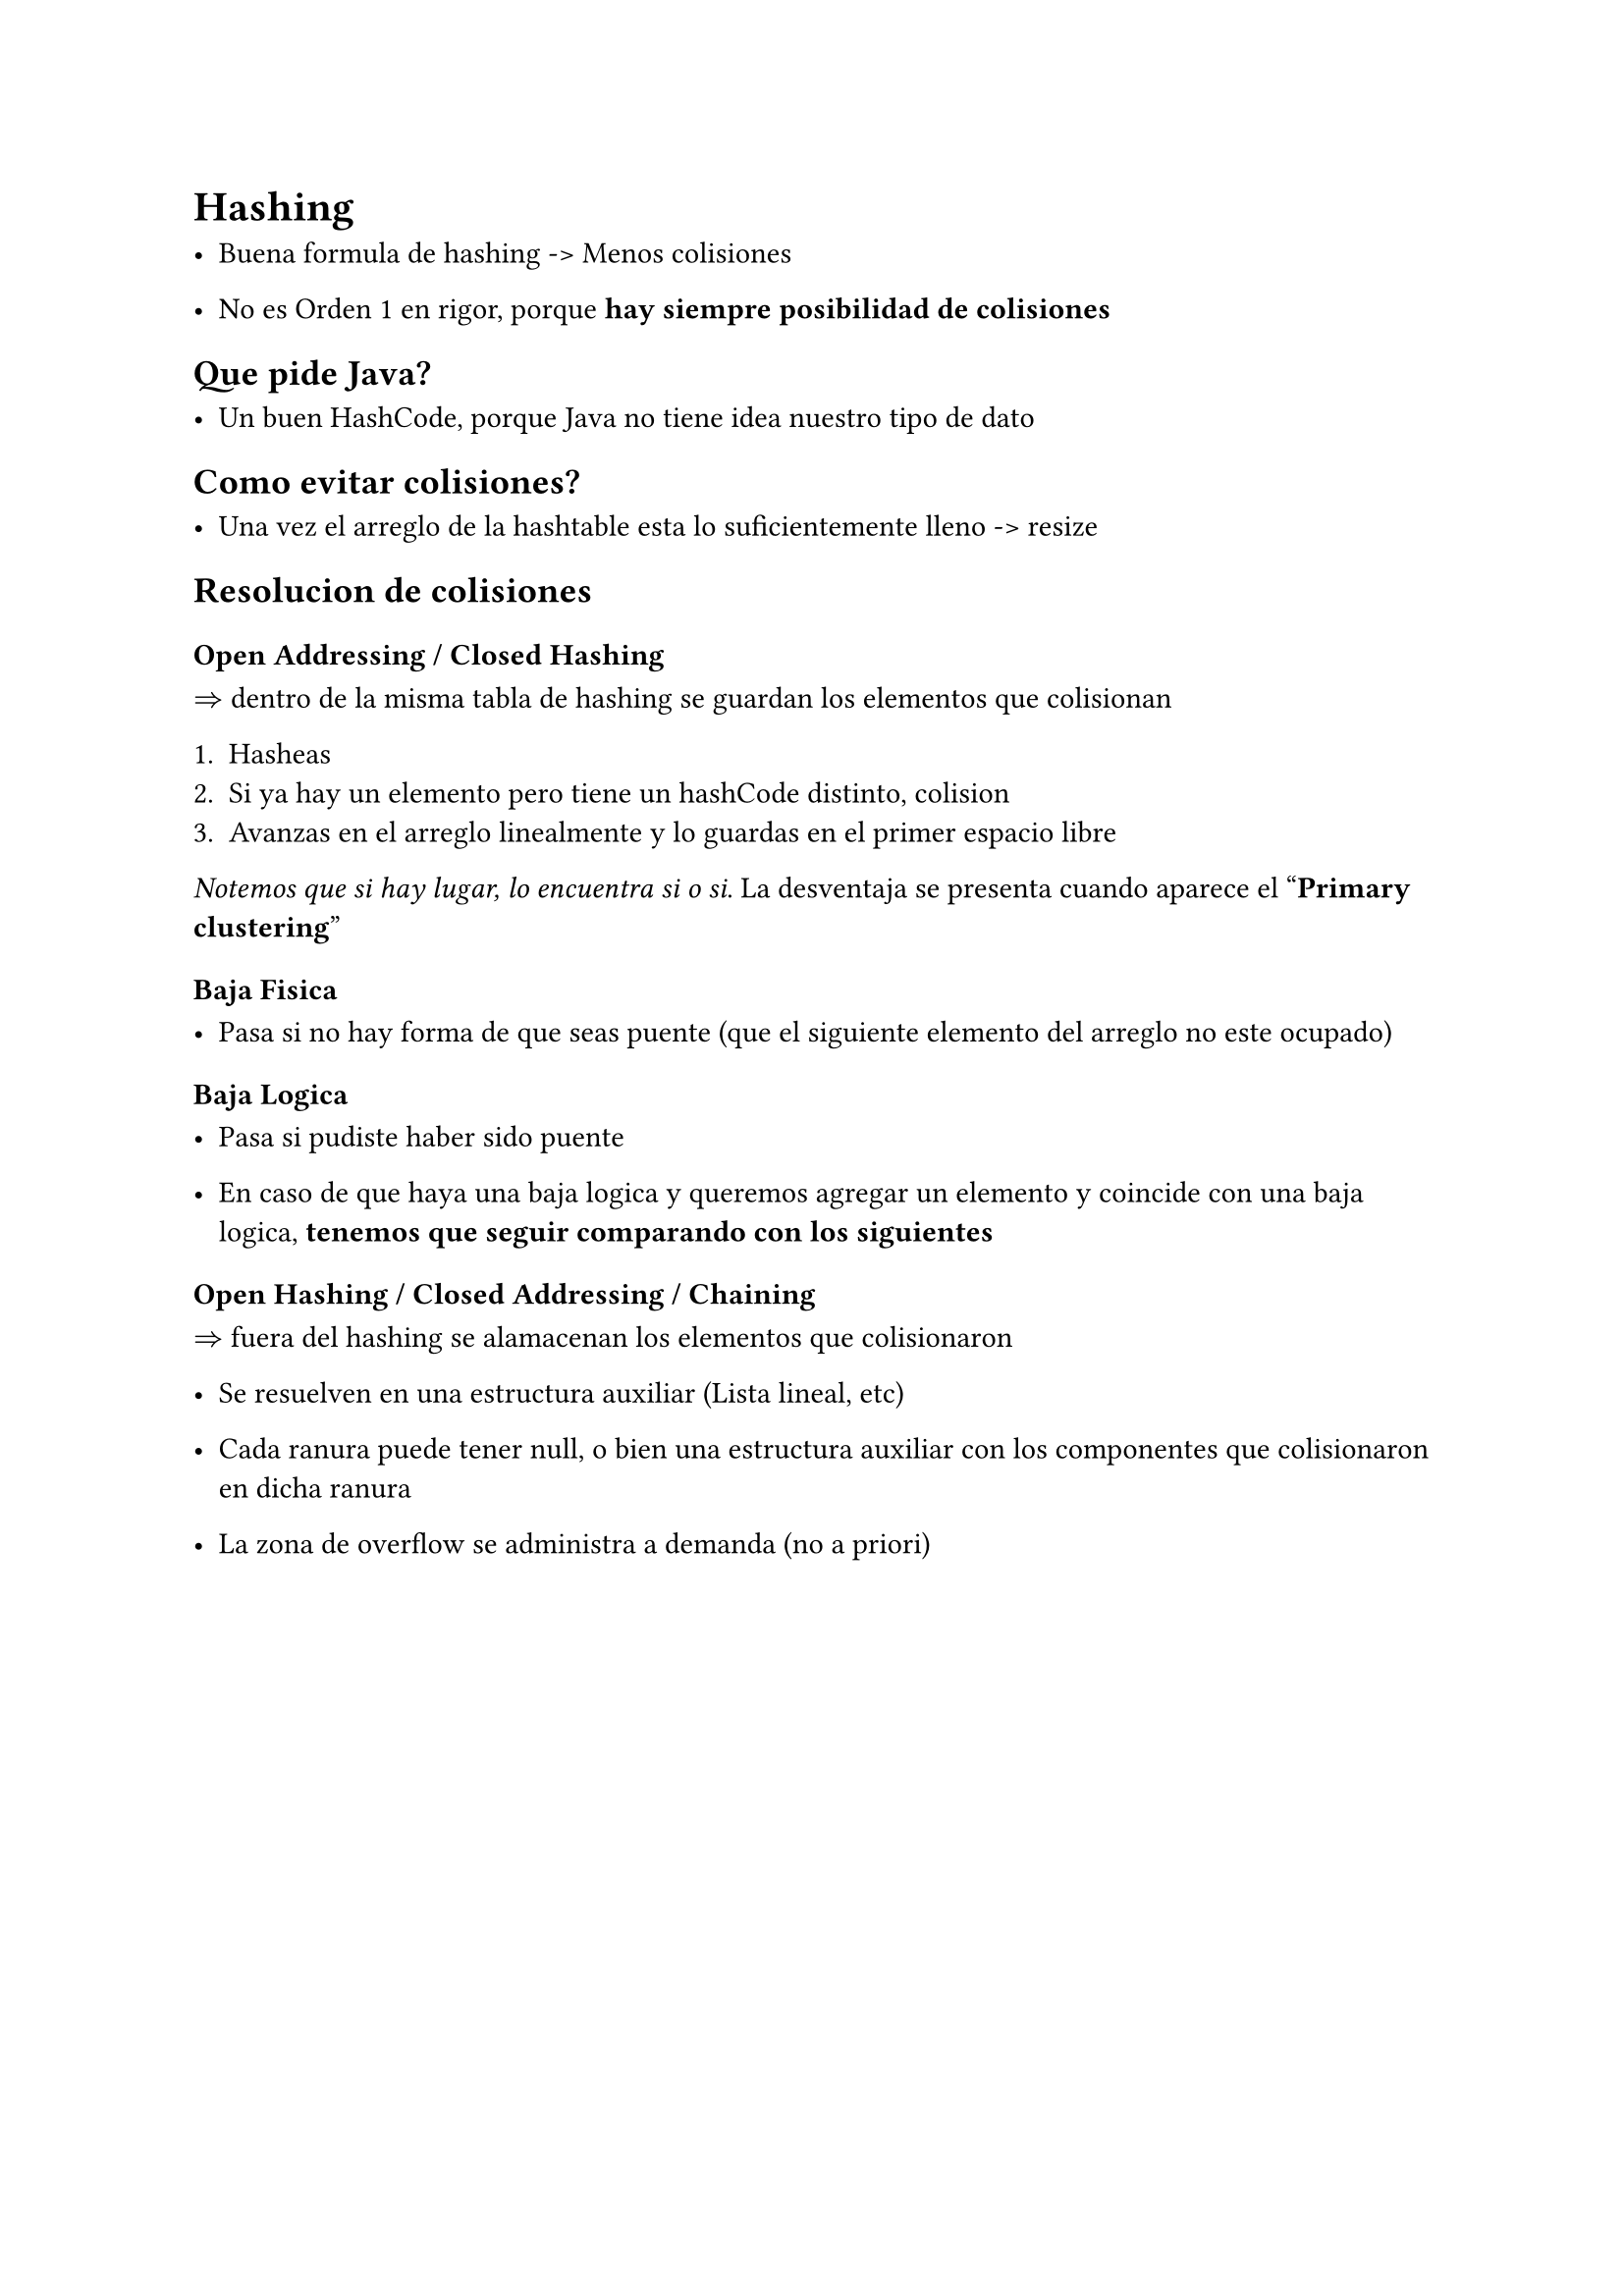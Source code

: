= Hashing

- Buena formula de hashing -> Menos colisiones

- No es Orden 1 en rigor, porque *hay siempre posibilidad de colisiones*

== Que pide Java?

- Un buen HashCode, porque Java no tiene idea nuestro tipo de dato


== Como evitar colisiones?

- Una vez el arreglo de la hashtable esta lo suficientemente lleno -> resize


== Resolucion de colisiones

=== *Open Addressing / Closed Hashing*

$=>$ dentro de la misma tabla de hashing se guardan los elementos que colisionan

  + Hasheas
  + Si ya hay un elemento pero tiene un hashCode distinto, colision
  + Avanzas en el arreglo linealmente y lo guardas en el primer espacio libre

_Notemos que si hay lugar, lo encuentra si o si_. La desventaja se presenta cuando aparece el "*Primary clustering*"

==== Baja Fisica 

- Pasa si no hay forma de que seas puente (que el siguiente elemento del arreglo no este ocupado)

==== Baja Logica

- Pasa si pudiste haber sido puente

- En caso de que haya una baja logica y queremos agregar un elemento y coincide con una baja logica, *tenemos que seguir comparando con los siguientes*


=== Open Hashing / Closed Addressing / Chaining

$=>$ fuera del hashing se alamacenan los elementos que colisionaron

- Se resuelven en una estructura auxiliar (Lista lineal, etc)

- Cada ranura puede tener null, o bien una estructura auxiliar con los componentes que colisionaron en dicha ranura

- La zona de overflow se administra a demanda (no a priori)




